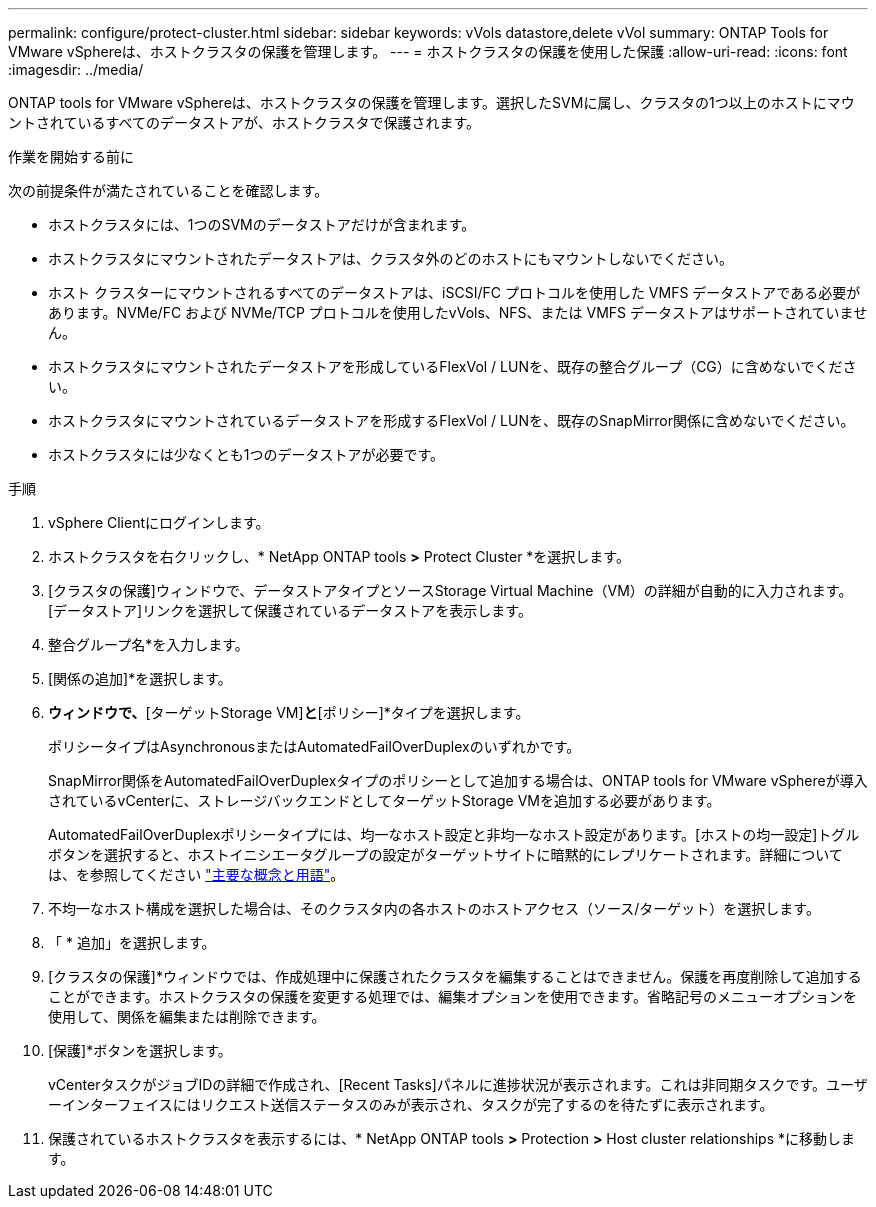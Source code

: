 ---
permalink: configure/protect-cluster.html 
sidebar: sidebar 
keywords: vVols datastore,delete vVol 
summary: ONTAP Tools for VMware vSphereは、ホストクラスタの保護を管理します。 
---
= ホストクラスタの保護を使用した保護
:allow-uri-read: 
:icons: font
:imagesdir: ../media/


[role="lead"]
ONTAP tools for VMware vSphereは、ホストクラスタの保護を管理します。選択したSVMに属し、クラスタの1つ以上のホストにマウントされているすべてのデータストアが、ホストクラスタで保護されます。

.作業を開始する前に
次の前提条件が満たされていることを確認します。

* ホストクラスタには、1つのSVMのデータストアだけが含まれます。
* ホストクラスタにマウントされたデータストアは、クラスタ外のどのホストにもマウントしないでください。
* ホスト クラスターにマウントされるすべてのデータストアは、iSCSI/FC プロトコルを使用した VMFS データストアである必要があります。NVMe/FC および NVMe/TCP プロトコルを使用したvVols、NFS、または VMFS データストアはサポートされていません。
* ホストクラスタにマウントされたデータストアを形成しているFlexVol / LUNを、既存の整合グループ（CG）に含めないでください。
* ホストクラスタにマウントされているデータストアを形成するFlexVol / LUNを、既存のSnapMirror関係に含めないでください。
* ホストクラスタには少なくとも1つのデータストアが必要です。


.手順
. vSphere Clientにログインします。
. ホストクラスタを右クリックし、* NetApp ONTAP tools *>* Protect Cluster *を選択します。
. [クラスタの保護]ウィンドウで、データストアタイプとソースStorage Virtual Machine（VM）の詳細が自動的に入力されます。[データストア]リンクを選択して保護されているデータストアを表示します。
. 整合グループ名*を入力します。
. [関係の追加]*を選択します。
. [ SnapMirror関係の追加]*ウィンドウで、*[ターゲットStorage VM]*と*[ポリシー]*タイプを選択します。
+
ポリシータイプはAsynchronousまたはAutomatedFailOverDuplexのいずれかです。

+
SnapMirror関係をAutomatedFailOverDuplexタイプのポリシーとして追加する場合は、ONTAP tools for VMware vSphereが導入されているvCenterに、ストレージバックエンドとしてターゲットStorage VMを追加する必要があります。

+
AutomatedFailOverDuplexポリシータイプには、均一なホスト設定と非均一なホスト設定があります。[ホストの均一設定]トグルボタンを選択すると、ホストイニシエータグループの設定がターゲットサイトに暗黙的にレプリケートされます。詳細については、を参照してください link:../concepts/ontap-tools-concepts-terms.html["主要な概念と用語"]。

. 不均一なホスト構成を選択した場合は、そのクラスタ内の各ホストのホストアクセス（ソース/ターゲット）を選択します。
. 「 * 追加」を選択します。
. [クラスタの保護]*ウィンドウでは、作成処理中に保護されたクラスタを編集することはできません。保護を再度削除して追加することができます。ホストクラスタの保護を変更する処理では、編集オプションを使用できます。省略記号のメニューオプションを使用して、関係を編集または削除できます。
. [保護]*ボタンを選択します。
+
vCenterタスクがジョブIDの詳細で作成され、[Recent Tasks]パネルに進捗状況が表示されます。これは非同期タスクです。ユーザーインターフェイスにはリクエスト送信ステータスのみが表示され、タスクが完了するのを待たずに表示されます。

. 保護されているホストクラスタを表示するには、* NetApp ONTAP tools *>* Protection *>* Host cluster relationships *に移動します。

